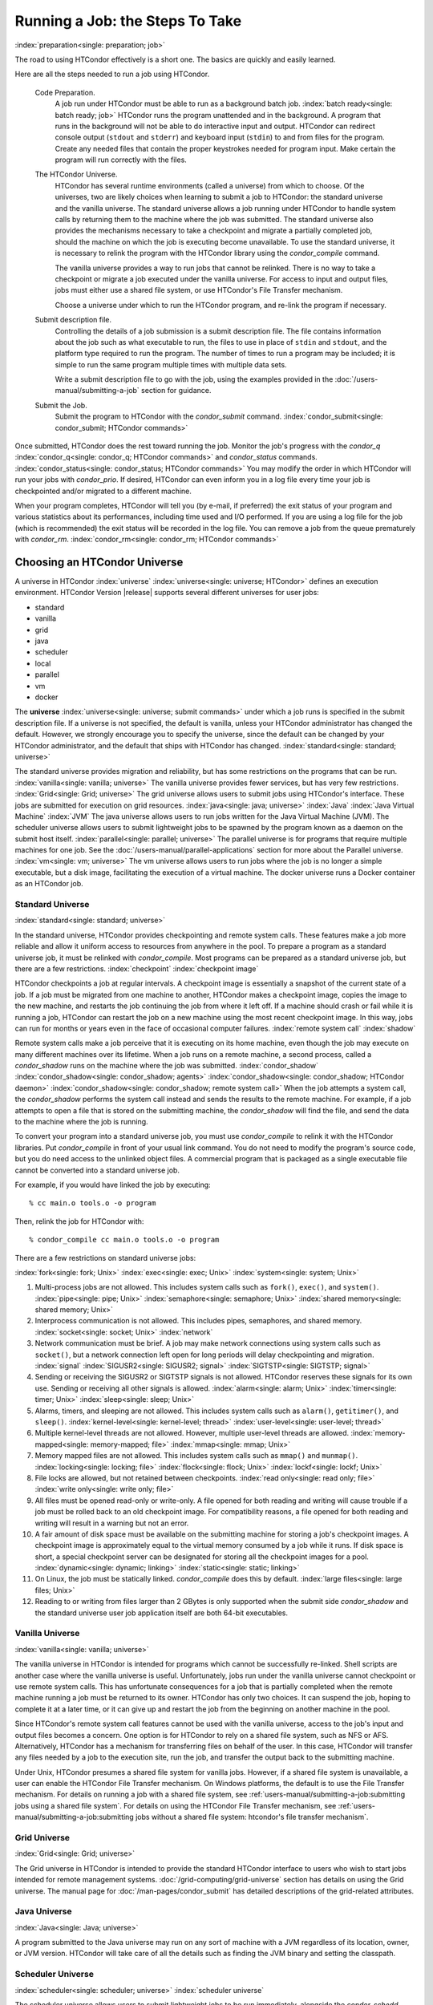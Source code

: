 Running a Job: the Steps To Take
================================

:index:`preparation<single: preparation; job>`

The road to using HTCondor effectively is a short one. The basics are
quickly and easily learned.

Here are all the steps needed to run a job using HTCondor.

 Code Preparation.
    A job run under HTCondor must be able to run as a background batch
    job. :index:`batch ready<single: batch ready; job>` HTCondor runs the program
    unattended and in the background. A program that runs in the
    background will not be able to do interactive input and output.
    HTCondor can redirect console output (``stdout`` and ``stderr``) and
    keyboard input (``stdin``) to and from files for the program. Create
    any needed files that contain the proper keystrokes needed for
    program input. Make certain the program will run correctly with the
    files.
 The HTCondor Universe.
    HTCondor has several runtime environments (called a universe) from
    which to choose. Of the universes, two are likely choices when
    learning to submit a job to HTCondor: the standard universe and the
    vanilla universe. The standard universe allows a job running under
    HTCondor to handle system calls by returning them to the machine
    where the job was submitted. The standard universe also provides the
    mechanisms necessary to take a checkpoint and migrate a partially
    completed job, should the machine on which the job is executing
    become unavailable. To use the standard universe, it is necessary to
    relink the program with the HTCondor library using the
    *condor_compile* command.

    The vanilla universe provides a way to run jobs that cannot be
    relinked. There is no way to take a checkpoint or migrate a job
    executed under the vanilla universe. For access to input and output
    files, jobs must either use a shared file system, or use HTCondor's
    File Transfer mechanism.

    Choose a universe under which to run the HTCondor program, and
    re-link the program if necessary.

 Submit description file.
    Controlling the details of a job submission is a submit description
    file. The file contains information about the job such as what
    executable to run, the files to use in place of ``stdin`` and
    ``stdout``, and the platform type required to run the program. The
    number of times to run a program may be included; it is simple to
    run the same program multiple times with multiple data sets.

    Write a submit description file to go with the job, using the
    examples provided in the :doc:`/users-manual/submitting-a-job` section for guidance.

 Submit the Job.
    Submit the program to HTCondor with the *condor_submit* command.
    :index:`condor_submit<single: condor_submit; HTCondor commands>`

Once submitted, HTCondor does the rest toward running the job. Monitor
the job's progress with the *condor_q*
:index:`condor_q<single: condor_q; HTCondor commands>` and *condor_status*
commands. :index:`condor_status<single: condor_status; HTCondor commands>` You may
modify the order in which HTCondor will run your jobs with
*condor_prio*. If desired, HTCondor can even inform you in a log file
every time your job is checkpointed and/or migrated to a different
machine.

When your program completes, HTCondor will tell you (by e-mail, if
preferred) the exit status of your program and various statistics about
its performances, including time used and I/O performed. If you are
using a log file for the job (which is recommended) the exit status will
be recorded in the log file. You can remove a job from the queue
prematurely with *condor_rm*.
:index:`condor_rm<single: condor_rm; HTCondor commands>`

Choosing an HTCondor Universe
-----------------------------

A universe in HTCondor
:index:`universe` :index:`universe<single: universe; HTCondor>` defines an
execution environment. HTCondor Version |release| supports several different
universes for user jobs:

-  standard
-  vanilla
-  grid
-  java
-  scheduler
-  local
-  parallel
-  vm
-  docker

The **universe** :index:`universe<single: universe; submit commands>` under which
a job runs is specified in the submit description file. If a universe is
not specified, the default is vanilla, unless your HTCondor
administrator has changed the default. However, we strongly encourage
you to specify the universe, since the default can be changed by your
HTCondor administrator, and the default that ships with HTCondor has
changed. :index:`standard<single: standard; universe>`

The standard universe provides migration and reliability, but has some
restrictions on the programs that can be run.
:index:`vanilla<single: vanilla; universe>` The vanilla universe provides fewer
services, but has very few restrictions.
:index:`Grid<single: Grid; universe>` The grid universe allows users to submit
jobs using HTCondor's interface. These jobs are submitted for execution
on grid resources. :index:`java<single: java; universe>` :index:`Java`
:index:`Java Virtual Machine` :index:`JVM` The java
universe allows users to run jobs written for the Java Virtual Machine
(JVM). The scheduler universe allows users to submit lightweight jobs to
be spawned by the program known as a daemon on the submit host itself.
:index:`parallel<single: parallel; universe>` The parallel universe is for programs
that require multiple machines for one job. See the 
:doc:`/users-manual/parallel-applications` section for more
about the Parallel universe. :index:`vm<single: vm; universe>` The vm universe
allows users to run jobs where the job is no longer a simple executable,
but a disk image, facilitating the execution of a virtual machine. The
docker universe runs a Docker container as an HTCondor job.

Standard Universe
'''''''''''''''''

:index:`standard<single: standard; universe>`

In the standard universe, HTCondor provides checkpointing and remote
system calls. These features make a job more reliable and allow it
uniform access to resources from anywhere in the pool. To prepare a
program as a standard universe job, it must be relinked with
*condor_compile*. Most programs can be prepared as a standard universe
job, but there are a few restrictions. :index:`checkpoint`
:index:`checkpoint image`

HTCondor checkpoints a job at regular intervals. A checkpoint image is
essentially a snapshot of the current state of a job. If a job must be
migrated from one machine to another, HTCondor makes a checkpoint image,
copies the image to the new machine, and restarts the job continuing the
job from where it left off. If a machine should crash or fail while it
is running a job, HTCondor can restart the job on a new machine using
the most recent checkpoint image. In this way, jobs can run for months
or years even in the face of occasional computer failures.
:index:`remote system call` :index:`shadow`

Remote system calls make a job perceive that it is executing on its home
machine, even though the job may execute on many different machines over
its lifetime. When a job runs on a remote machine, a second process,
called a *condor_shadow* runs on the machine where the job was
submitted.
:index:`condor_shadow` :index:`condor_shadow<single: condor_shadow; agents>`
:index:`condor_shadow<single: condor_shadow; HTCondor daemon>` :index:`condor_shadow<single: condor_shadow; remote system call>`
When the job attempts a system call, the *condor_shadow* performs the
system call instead and sends the results to the remote machine. For
example, if a job attempts to open a file that is stored on the
submitting machine, the *condor_shadow* will find the file, and send
the data to the machine where the job is running.

To convert your program into a standard universe job, you must use
*condor_compile* to relink it with the HTCondor libraries. Put
*condor_compile* in front of your usual link command. You do not need
to modify the program's source code, but you do need access to the
unlinked object files. A commercial program that is packaged as a single
executable file cannot be converted into a standard universe job.

For example, if you would have linked the job by executing:

::

    % cc main.o tools.o -o program

Then, relink the job for HTCondor with:

::

    % condor_compile cc main.o tools.o -o program

There are a few restrictions on standard universe jobs:

:index:`fork<single: fork; Unix>` :index:`exec<single: exec; Unix>`
:index:`system<single: system; Unix>`

#. Multi-process jobs are not allowed. This includes system calls such
   as ``fork()``, ``exec()``, and ``system()``. :index:`pipe<single: pipe; Unix>`
   :index:`semaphore<single: semaphore; Unix>` :index:`shared memory<single: shared memory; Unix>`
#. Interprocess communication is not allowed. This includes pipes,
   semaphores, and shared memory. :index:`socket<single: socket; Unix>`
   :index:`network`
#. Network communication must be brief. A job may make network
   connections using system calls such as ``socket()``, but a network
   connection left open for long periods will delay checkpointing and
   migration. :index:`signal` :index:`SIGUSR2<single: SIGUSR2; signal>`
   :index:`SIGTSTP<single: SIGTSTP; signal>`
#. Sending or receiving the SIGUSR2 or SIGTSTP signals is not allowed.
   HTCondor reserves these signals for its own use. Sending or receiving
   all other signals is allowed. :index:`alarm<single: alarm; Unix>`
   :index:`timer<single: timer; Unix>` :index:`sleep<single: sleep; Unix>`
#. Alarms, timers, and sleeping are not allowed. This includes system
   calls such as ``alarm()``, ``getitimer()``, and ``sleep()``.
   :index:`kernel-level<single: kernel-level; thread>` :index:`user-level<single: user-level; thread>`
#. Multiple kernel-level threads are not allowed. However, multiple
   user-level threads are allowed. :index:`memory-mapped<single: memory-mapped; file>`
   :index:`mmap<single: mmap; Unix>`
#. Memory mapped files are not allowed. This includes system calls such
   as ``mmap()`` and ``munmap()``. :index:`locking<single: locking; file>`
   :index:`flock<single: flock; Unix>` :index:`lockf<single: lockf; Unix>`
#. File locks are allowed, but not retained between checkpoints.
   :index:`read only<single: read only; file>` :index:`write only<single: write only; file>`
#. All files must be opened read-only or write-only. A file opened for
   both reading and writing will cause trouble if a job must be rolled
   back to an old checkpoint image. For compatibility reasons, a file
   opened for both reading and writing will result in a warning but not
   an error.
#. A fair amount of disk space must be available on the submitting
   machine for storing a job's checkpoint images. A checkpoint image is
   approximately equal to the virtual memory consumed by a job while it
   runs. If disk space is short, a special checkpoint server can be
   designated for storing all the checkpoint images for a pool.
   :index:`dynamic<single: dynamic; linking>` :index:`static<single: static; linking>`
#. On Linux, the job must be statically linked. *condor_compile* does
   this by default. :index:`large files<single: large files; Unix>`
#. Reading to or writing from files larger than 2 GBytes is only
   supported when the submit side *condor_shadow* and the standard
   universe user job application itself are both 64-bit executables.

Vanilla Universe
''''''''''''''''

:index:`vanilla<single: vanilla; universe>`

The vanilla universe in HTCondor is intended for programs which cannot
be successfully re-linked. Shell scripts are another case where the
vanilla universe is useful. Unfortunately, jobs run under the vanilla
universe cannot checkpoint or use remote system calls. This has
unfortunate consequences for a job that is partially completed when the
remote machine running a job must be returned to its owner. HTCondor has
only two choices. It can suspend the job, hoping to complete it at a
later time, or it can give up and restart the job from the beginning on
another machine in the pool.

Since HTCondor's remote system call features cannot be used with the
vanilla universe, access to the job's input and output files becomes a
concern. One option is for HTCondor to rely on a shared file system,
such as NFS or AFS. Alternatively, HTCondor has a mechanism for
transferring files on behalf of the user. In this case, HTCondor will
transfer any files needed by a job to the execution site, run the job,
and transfer the output back to the submitting machine.

Under Unix, HTCondor presumes a shared file system for vanilla jobs.
However, if a shared file system is unavailable, a user can enable the
HTCondor File Transfer mechanism. On Windows platforms, the default is
to use the File Transfer mechanism. For details on running a job with a
shared file system, see :ref:`users-manual/submitting-a-job:submitting jobs
using a shared file system`. For details on using the
HTCondor File Transfer mechanism, see 
:ref:`users-manual/submitting-a-job:submitting jobs without a shared file
system: htcondor's file transfer mechanism`.

Grid Universe
'''''''''''''

:index:`Grid<single: Grid; universe>`

The Grid universe in HTCondor is intended to provide the standard
HTCondor interface to users who wish to start jobs intended for remote
management systems. :doc:`/grid-computing/grid-universe` section has details
on using the Grid universe. The manual page for :doc:`/man-pages/condor_submit`
has detailed descriptions of the grid-related attributes.

Java Universe
'''''''''''''

:index:`Java<single: Java; universe>`

A program submitted to the Java universe may run on any sort of machine
with a JVM regardless of its location, owner, or JVM version. HTCondor
will take care of all the details such as finding the JVM binary and
setting the classpath.

Scheduler Universe
''''''''''''''''''

:index:`scheduler<single: scheduler; universe>` :index:`scheduler universe`

The scheduler universe allows users to submit lightweight jobs to be run
immediately, alongside the *condor_schedd* daemon on the submit host
itself. Scheduler universe jobs are not matched with a remote machine,
and will never be preempted. The job's requirements expression is
evaluated against the *condor_schedd* 's ClassAd.

Originally intended for meta-schedulers such as *condor_dagman*, the
scheduler universe can also be used to manage jobs of any sort that must
run on the submit host.

However, unlike the local universe, the scheduler universe does not use
a *condor_starter* daemon to manage the job, and thus offers limited
features and policy support. The local universe is a better choice for
most jobs which must run on the submit host, as it offers a richer set
of job management features, and is more consistent with other universes
such as the vanilla universe. The scheduler universe may be retired in
the future, in favor of the newer local universe.

Local Universe
''''''''''''''

:index:`local<single: local; universe>` :index:`local universe`

The local universe allows an HTCondor job to be submitted and executed
with different assumptions for the execution conditions of the job. The
job does not wait to be matched with a machine. It instead executes
right away, on the machine where the job is submitted. The job will
never be preempted. The job's requirements expression is evaluated
against the *condor_schedd* 's ClassAd.

Parallel Universe
'''''''''''''''''

:index:`parallel<single: parallel; universe>` :index:`parallel universe`

The parallel universe allows parallel programs, such as MPI jobs, to be
run within the opportunistic HTCondor environment. Please see
the :ref:`users-manual/parallel-applications:parallel applications (including
mpi applications)` section for more details.

VM Universe
'''''''''''

:index:`vm<single: vm; universe>` :index:`vm universe`

HTCondor facilitates the execution of VMware and Xen virtual machines
with the vm universe.

Please see the :doc:`/users-manual/virtual-machine-applications` section for
details.

Docker Universe
'''''''''''''''

:index:`docker<single: docker; universe>` :index:`docker universe`

The docker universe runs a docker container on an execute host as a job.
Please see the :doc:`/users-manual/docker-universe-applications` section for
details.


